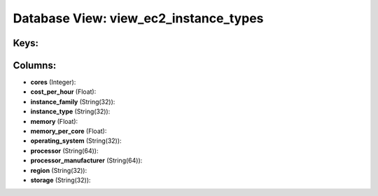 .. File generated by /opt/cloudscheduler/utilities/schema_doc - DO NOT EDIT
..
.. To modify the contents of this file:
..   1. edit the template file ".../cloudscheduler/docs/schema_doc/views/view_ec2_instance_types.yaml"
..   2. run the utility ".../cloudscheduler/utilities/schema_doc"
..

Database View: view_ec2_instance_types
======================================



Keys:
^^^^^


Columns:
^^^^^^^^

* **cores** (Integer):


* **cost_per_hour** (Float):


* **instance_family** (String(32)):


* **instance_type** (String(32)):


* **memory** (Float):


* **memory_per_core** (Float):


* **operating_system** (String(32)):


* **processor** (String(64)):


* **processor_manufacturer** (String(64)):


* **region** (String(32)):


* **storage** (String(32)):


